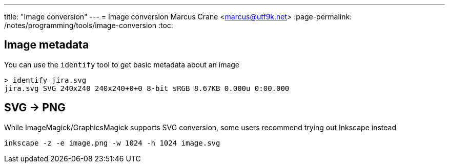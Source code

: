 ---
title: "Image conversion"
---
= Image conversion
Marcus Crane <marcus@utf9k.net>
:page-permalink: /notes/programming/tools/image-conversion
:toc:

== Image metadata

You can use the `identify` tool to get basic metadata about an image

[source, bash]
----
> identify jira.svg
jira.svg SVG 240x240 240x240+0+0 8-bit sRGB 8.67KB 0.000u 0:00.000
----

== SVG -> PNG

While ImageMagick/GraphicsMagick supports SVG conversion, some users recommend trying out Inkscape instead

[source, bash]
----
inkscape -z -e image.png -w 1024 -h 1024 image.svg
----

